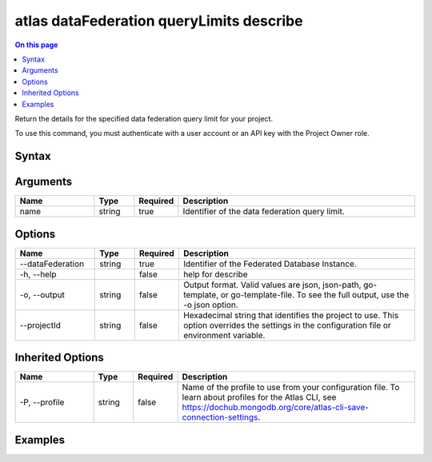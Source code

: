 .. _atlas-dataFederation-queryLimits-describe:

=========================================
atlas dataFederation queryLimits describe
=========================================

.. default-domain:: mongodb

.. contents:: On this page
   :local:
   :backlinks: none
   :depth: 1
   :class: singlecol

Return the details for the specified data federation query limit for your project.

To use this command, you must authenticate with a user account or an API key with the Project Owner role.

Syntax
------

.. code-block::
   :caption: Command Syntax

   atlas dataFederation queryLimits describe <name> [options]

.. Code end marker, please don't delete this comment

Arguments
---------

.. list-table::
   :header-rows: 1
   :widths: 20 10 10 60

   * - Name
     - Type
     - Required
     - Description
   * - name
     - string
     - true
     - Identifier of the data federation query limit.

Options
-------

.. list-table::
   :header-rows: 1
   :widths: 20 10 10 60

   * - Name
     - Type
     - Required
     - Description
   * - --dataFederation
     - string
     - true
     - Identifier of the Federated Database Instance.
   * - -h, --help
     - 
     - false
     - help for describe
   * - -o, --output
     - string
     - false
     - Output format. Valid values are json, json-path, go-template, or go-template-file. To see the full output, use the -o json option.
   * - --projectId
     - string
     - false
     - Hexadecimal string that identifies the project to use. This option overrides the settings in the configuration file or environment variable.

Inherited Options
-----------------

.. list-table::
   :header-rows: 1
   :widths: 20 10 10 60

   * - Name
     - Type
     - Required
     - Description
   * - -P, --profile
     - string
     - false
     - Name of the profile to use from your configuration file. To learn about profiles for the Atlas CLI, see https://dochub.mongodb.org/core/atlas-cli-save-connection-settings.

Examples
--------

.. code-block::
   :copyable: false

   # retrieves data federation query limits "bytesProcessed.query" for 'DataFederation1':
   atlas dataFederation queryLimits describe bytesProcessed.query --tenantName DataFederation1

